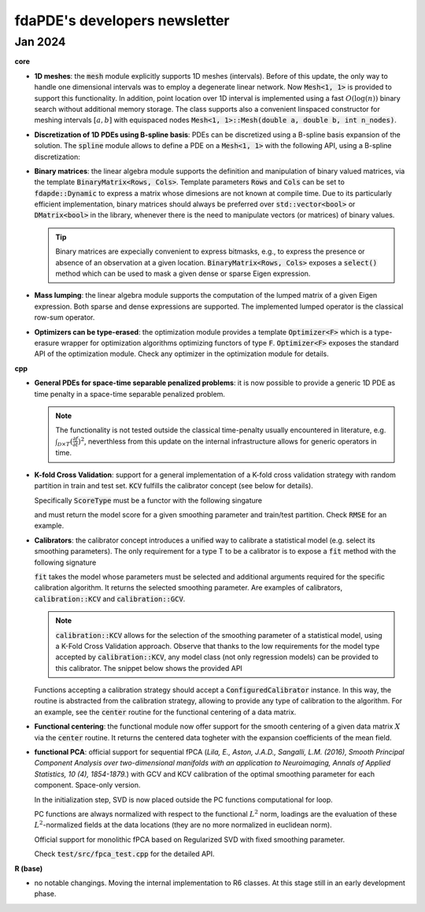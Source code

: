 fdaPDE's developers newsletter
==============================

Jan 2024
--------

**core**

* **1D meshes**: the :code:`mesh` module explicitly supports 1D meshes (intervals). Before of this update, the only way to handle one dimensional intervals was to employ a degenerate linear network. Now :code:`Mesh<1, 1>` is provided to support this functionality. In addition, point location over 1D interval is implemented using a fast :math:`O(\log(n))` binary search without additional memory storage. The class supports also a convenient linspaced constructor for meshing intervals :math:`[a,b]` with equispaced nodes :code:`Mesh<1, 1>::Mesh(double a, double b, int n_nodes)`.
  
* **Discretization of 1D PDEs using B-spline basis**: PDEs can be discretized using a B-spline basis expansion of the solution. The :code:`spline` module allows to define a PDE on a :code:`Mesh<1, 1>` with the following API, using a B-spline discretization:

  .. code-block:: cpp
     :caption: One dimensional bilaplacian operator, discretized via cubic B-Splines

     Mesh<1, 1> unit_interval(0, 1, 10);
     // SPLINE declares the intention to discretize this operator using a B-spline basis expansion
     // of its solution.
     auto Lt = -bilaplacian<SPLINE>();    // strong formulation of the differential operator
     PDE<Mesh<1, 1>, decltype(Lt), DMatrix<double>, SPLINE, spline_order<3>> time_penalty(unit_interval, Lt);

  .. note::
     :title: Still missing
       
     Diffusion and transport operators, non-homogeneous forcing terms, Dirichlet and non-homogeneous Neumann boundary conditions, time-dependent problems, non-linearities.

* **Binary matrices**: the linear algebra module supports the definition and manipulation of binary valued matrices, via the template :code:`BinaryMatrix<Rows, Cols>`. Template parameters :code:`Rows` and :code:`Cols` can be set to :code:`fdapde::Dynamic` to express a matrix whose dimesions are not known at compile time. Due to its particularly efficient implementation, binary matrices should always be preferred over :code:`std::vector<bool>` or :code:`DMatrix<bool>` in the library, whenever there is the need to manipulate vectors (or matrices) of binary values.

  .. code-block:: cpp
     :caption: BinaryMatrix API

     // a statically stored binary matrix (coefficients set to 0 by default)
     BinaryMatrix<2,2> m1;
     m1.set(0,0);    // set to 1 the coefficient in position (0,0)

     // another statically stored binary matrix
     BinaryMatrix<2,2> m2;
     m2.set(1,1);

     // bitwise operations
     BinaryMatrix<2,2> m3 = m1 | m2;    // bitwise or (addition modulo 2)
     BinaryMatrix<2,2> m4 = m1 & m2;    // bitwise and (product modulo 2)
     BinaryMatrix<2,2> m5 = m1 ^ m2;    // bitwise xor
     BinaryMatrix<2,2> m6 = ~m1;        // binary negation

     // bitwise expression templates :)
     auto e = (m1 | m2) & ~m1;

     // a 5 x 100, dynamically sized, binary matrix
     BinaryMatrix<fdapde::Dynamic> m7(5, 100);
     m7.set(4, 70);

     // block operations
     auto r = m7.row(2);    // extract the third row
     auto c = m7.col(4);    // extract the fourh column
     auto b = m7.block(2, 40, 3, 30);            // extract a 3 x 30 block starting at position (2,40)
     auto static_block = m7.block<3, 30>(2, 40); // static sized version of the above

     // obtain a new binary matrix by repating m7 2 times by rows and 4 times by columns
     BinaryMatrix<Dynamic> m8 = m7.blk_repeat(2, 4);

     // visitors
     bool v1 = m3.all(); // are all the coefficients of m3 set to true?
     bool v2 = m3.any(); // is there at least one coefficient of m3 set to true?
     std::size_t count = m3.count(); // how many coefficients of m3 set to true?

     // binary vectors are defined as BinaryMatrix<Rows, 1>, all the API above remains valid
     BinaryVector<Dynamic> vec(500);
     vec.set(10);
     vec = m7.row(3);
		  
  .. tip::

     Binary matrices are expecially convenient to express bitmasks, e.g., to express the presence or absence of an observation at a given location. :code:`BinaryMatrix<Rows, Cols>` exposes a :code:`select()` method which can be used to mask a given dense or sparse Eigen expression.

     .. code-block:: cpp
	:caption: Mask an Eigen matrix using a BinaryMatrix

	SpMatrix<double> A(10, 10);
	BinaryMatrix<fdapde::Dynamic> mask(10, 10);

	// produce a (sparse) matrix B keeping only those coefficients of A which matches with ones in the mask,
	// sets all the others to zero
	SpMatrix<double> B = mask.select(A);

	// the same holds for dense expressions.
     
  .. info::

     A :code:`BinaryMatrix<Rows, Cols>` does not store its coefficients using one integer for each coefficient. Instead, each integer is used to store :code:`8*sizeof(std::uintmax_t)` coefficients (this value is architecture dependent, for instance, each integer can store 64 bits on a 64-bit architecture). This means that a binary matrix with less than 64 coefficients is stored using a single integer (with a space-consumption of 8 bytes on a 64-bit architecture).

     This memory representation makes the datatype extremely efficient. Indeed, operations between binary matrices are performed at batches of :code:`8*sizeof(std::uintmax_t)` coefficients, e.g., the logical sum (addition modulo 2) between two binary matrices with less than :code:`8*sizeof(std::uintmax_t)` is performed with one single machine instruction, instead of using a costly loop coefficient by coefficient.

* **Mass lumping**: the linear algebra module supports the computation of the lumped matrix of a given Eigen expression. Both sparse and dense expressions are supported. The implemented lumped operator is the classical row-sum operator.

  .. code-block:: cpp
     :caption: Mass-lumping of a matrix

     SpMatrix<double> R0;                   // some sparse matrix
     SpMatrix<double> R0_lumped = lump(R0); // mass-lumped R0
     // obtain the mass lumped matrix of eigen expressions
     SpMatrix<double> lumped_matrix = lump(2*R0 + R0);

     // the above holds also for dense expresions.

  .. info::

     :code:`lump(A)` returns the mass-lumped matrix of A, not the inverse of its mass-lumped matrix.
     
* **Optimizers can be type-erased**: the optimization module provides a template :code:`Optimizer<F>` which is a type-erasure wrapper for optimization algorithms optimizing functors of type :code:`F`. :code:`Optimizer<F>` exposes the standard API of the optimization module. Check any optimizer in the optimization module for details.

  .. example::

     Thanks to the type-erasure technique, optimizers can be set and assigned using run-time decisions.
     
     .. code-block:: cpp
	:caption: Assign optimizer based on run-time decision
		     
        ScalarField<2> f([](const SVector<2>& p) -> double { return p[0] + 2*p[1]; });
	// an optimizer for 2D scalar fields
	Optimizer<ScalarField<2>> opt;

	// bound to opt any optimization algorithm at runtime
	if(some_runtime_condition) {
	    opt = BFGS<2, WolfeLineSearch>(max_iter, tolerance, step);              // BFGS with Wolfe step
	} else {
            opt = Newton<2, BacktrackingLineSearch> opt(max_iter, tolerance, step); // Newton with Backtracking step
	}
	// this works whenever f is a ScalarField<2>, independently on the implementation of f
	opt.optimize(f, SVector<2>(1,1));


     The above is used, e.g., in :code:`calibration::GCV` (see below) to set at run-time the type of optimizer used for GCV minimization. :code:`calibration::GCV` stores a member of type :code:`Optimizer<GCV>`, to enable the optimization of the GCV objective using any optimization strategy.

     
**cpp**

* **General PDEs for space-time separable penalized problems**: it is now possible to provide a generic 1D PDE as time penalty in a space-time separable penalized problem.

  .. note::
     
     The functionality is not tested outside the classical time-penalty usually encountered in literature, e.g. :math:`\int_{\mathcal{D} \times T} (\frac{\partial f}{\partial t})^2`, neverthless from this update on the internal infrastructure allows for generic operators in time.

  .. example::
     
           .. code-block:: cpp
	      :caption: A space-time separable STRPDE smoothing problem with general spatial and temporal penalties

	      // a spatio-temporal STRPDE model with separable penalty (details omitted)
	      // define temporal and spatial domain... 

	      // spatial regularization
	      auto Ld = -laplacian<FEM>(); // simple laplacian penalty in space
	      PDE<Mesh<2, 2>, decltype(Ld), DMatrix<double>, FEM, fem_order<1>> space_penalty(space_domain, Ld, u);
	      // temporal regularization
	      auto Lt = -bilaplacian<SPLINE>(); // penalty on the second derivative in time
	      PDE<Mesh<1, 1>, decltype(Lt), DMatrix<double>, SPLINE, spline_order<3>> time_penalty(time_domain, Lt);
	      
	      STRPDE<SpaceTimeSeparable, fdapde::monolithic> model(space_penalty, time_penalty, Sampling::mesh_nodes);  

	   The writing above implements an STRPDE model as usually encountered in literature. Neverthless :code:`Lt` can now be any operator time. It is also worth to mention that :code:`-bilaplacian<SPLINE>` refers to the fourth order problem one gets by developing the math. This might be misleading, as we are actually penalizing for a laplacian (second order derivative in time). Name changes are possible in this respect.

* **K-fold Cross Validation**: support for a general implementation of a K-fold cross validation strategy with random partition in train and test set. :code:`KCV` fulfills the calibrator concept (see below for details).

  .. code-block:: cpp
     :caption: K-Fold CV fit signature
	       
     template <typename ModelType, typename ScoreType>
     DVector<double> fit(ModelType& model, const std::vector<DVector<double>>& lambdas, ScoreType cv_score);

  Specifically :code:`ScoreType` must be a functor with the following singature

  .. code-block:: cpp
     :caption: ScoreType call operator signature
	       
     double operator()(
      const DVector<double>& lambda, const BinaryVector<fdapde::Dynamic>& train_mask,
      const BinaryVector<fdapde::Dynamic>& test_mask);

  and must return the model score for a given smoothing parameter and train/test partition. Check :code:`RMSE` for an example.
  
  .. info::

     :code:`KCV` splits the data (previously shuffled if requested) in K folds, and just invokes the provided cross validation index with the currently explored smoothing parameter and train/test partition. As such, the specific scoring logic, i.e., the core of the calibration strategy, is completely moved on the :code:`ScoreType` data type.

     Moreover, there is no actual data splitting, nor data replication, while producing the data folds. Instead, properly defined masks, implemented as :code:`BinaryVector<Dynamic>`, are produced to implement the partitioning in train and test sets. 

  .. example:: 

     The code below shows how to calibrate the smoothing parameter of an SRPDE model using a 10-fold CV strategy minimizing the model's RMSE.
     
     .. code-block:: cpp
	:caption: 10-fold CV smoothing parameter selection via RMSE minimization
		     
	// define some statistical model
	SRPDE model(problem, Sampling::mesh_nodes);
	// define KCV engine and search for best lambda which minimizes the model's RMSE
	std::size_t n_folds = 10;
	KCV kcv(n_folds);
	std::vector<DVector<double>> lambdas;
	for (double x = -6.0; x <= -3.0; x += 0.25) lambdas.push_back(SVector<1>(std::pow(10, x)));
	kcv.fit(model, lambdas, RMSE(model));
	
     For an higher-level API, check the calibrator concept below.

  .. note::
     :title: Still missing
     
     The functionality is still considered unstable, as extensive numerical tests for all the supported models are required.
		     
* **Calibrators**: the calibrator concept introduces a unified way to calibrate a statistical model (e.g. select its smoothing parameters). The only requirement for a type T to be a calibrator is to expose a :code:`fit` method with the following signature

  .. code-block:: cpp
     :caption: Calibrator concept fit signature
		  
     template <typename ModelType, typename... Args> DVector<double> fit(ModelType& model, Args&&... args);

  :code:`fit` takes the model whose parameters must be selected and additional arguments required for the specific calibration algorithm. It returns the selected smoothing parameter. Are examples of calibrators, :code:`calibration::KCV` and :code:`calibration::GCV`.

  .. abstract::
     
     :code:`calibration::GCV` must not be confused with :code:`model::GCV`. While the latter is a functor representing the GCV objective, the former represents a calibrator. :code:`model::GCV` offers a lower-level API than its calibrator. To see the differences, check the following code snippets:


		 
     .. code-block:: cpp
	:caption: :code:`model::GCV` API

	// define some statistical model
	SRPDE model(pde, Sampling::mesh_nodes);
	// request its GCV objective (use approximated Tr[S])
	std::size_t seed = 476813;
	auto GCV = model.gcv<StochasticEDF>(100, seed);
	// optimize GCV (require a grid optimization)
	DVector<double> opt_lambda = core::Grid<fdapde::Dynamic>{}.optimize(GCV, lambda_grid);

     .. code-block:: cpp
	:caption: :code:`calibration::GCV` API

	// define some statistical model
	SRPDE model(pde, Sampling::mesh_nodes);
	// define GCV calibrator (pay attention that a calibrator is model independent)
	std::size_t seed = 476813;
  	auto calibrator = calibration::GCV {Grid<fdapde::Dynamic> {}, StochasticEDF(100, seed)};
	// fit the model using the calibrator
	DVector<double> opt_lambda = calibrator(lambda_grid).fit(model);

     Pay attention that **a calibrator never depends on a statistical model**. It allows for a functional way to express a calibration strategy which does not depend on a specific model instance. For instance

     .. code-block:: cpp
		     
  	auto calibrator = calibration::GCV {Grid<fdapde::Dynamic> {}, StochasticEDF(100, seed)};

     represents a calibration strategy for a (regression) model based on GCV minimization, optimized over a grid of smoothing parameters, and using a stochastic approximation for the edfs. Note that in the above definition no model is specified. Moreover, it is copy/move assignable, i.e., it can be stored and given as argument to other functions.

     The first argument of :code:`calibrator::GCV` can be any optimizer in the core module, for instance a calibrator so defined

     .. code-block:: cpp

  	auto calibrator = calibration::GCV {Newton<fdapde::Dynamic, BacktrackingLineSearch> (10, 0.05, 1), StochasticEDF(100, seed)};

     express a calibration strategy for a (regression) model whose GCV is optimized using a newton method with adaptive step size (backtracking line search), using a stochastic approximation for the edfs. Check the optimization module for further details.

     :code:`calibration::GCV` is a functor, exposing a call operator which forwards its arguments to the optimizer (e.g., the initial point for an iterative optimization routine, or a grid of points for a brute force optimization). The result is an instance of :code:`ConfiguredCalibrator` with a :code:`fit` method accepting the model instance. The calibration is lazily evaluated, e.g., computation starts only when fit is invoked.

     .. code-block:: cpp
		     
	// set up the internal optimization algorithm with the choosen grid of smoothing parameters and fit the model
	DVector<double> opt_lambda = calibrator(lambdas).fit(model);

  .. note::
     :code:`calibration::KCV` allows for the selection of the smoothing parameter of a statistical model, using a K-Fold Cross Validation approach. Observe that thanks to the low requirements for the model type accepted by :code:`calibration::KCV`, any model class (not only regression models) can be provided to this calibrator. The snippet below shows the provided API

     .. code-block:: cpp
	:caption: K-fold CV based calibration of an SRPDE model using a calibrator
		     
	// define some statistical model
	SRPDE model(pde, Sampling::mesh_nodes);
	// define KCV calibrator minimizing the Root Mean Squared Error (RMSE) of the model
	std::size_t n_folds = 10;
	std::size_t seed = 476813;
	auto calibrator = calibration::KCV {n_folds, seed}(lambda_grid, RMSE());
	// fit the model with the selected calibration strategy
	DVector<double> opt_lambda = calibrator.fit(model);
	      

  Functions accepting a calibration strategy should accept a :code:`ConfiguredCalibrator` instance. In this way, the routine is abstracted from the calibration strategy, allowing to provide any type of calibration to the algorithm. For an example, see the :code:`center` routine for the functional centering of a data matrix.

* **Functional centering**: the functional module now offer support for the smooth centering of a given data matrix :math:`X` via the :code:`center` routine. It returns the centered data togheter with the expansion coefficients of the mean field.

  .. example::

     The functional centering of a data matrix :math:`X`, which provides the following signature

     .. code-block:: cpp
	:caption: center signature
		  
	template <typename SmootherType_, typename CalibrationType_>
	CenterReturnType center(const DMatrix<double>& X, SmootherType_&& smoother, CalibrationType_&& calibration);

     is an example of the flexibility of the calibrator concept. The :code:`center` function does not assume any type of smoothing algorithm to produce the smooth mean, nor any type of calibration strategy to find the optimal smoothing parameter for the smoother. Users of the centering algorithm define whatever they find more appropriate for their use case.

     .. code-block:: cpp
	:caption: centering of a data matrix X using a GCV-calibrated SRPDE model
		     
	// center the data matrix X, using the smooth mean field obtained from an SRPDE model tuned according to its GCV index
	// (optimized over a grid of smoothing parameters) applied on the pointwise mean estimator of X
	auto centered_data = center(
	   X, SRPDE {pde, Sampling::mesh_nodes}, calibration::GCV {Grid<fdapde::Dynamic> {}, StochasticEDF(100)}(lambda_grid));

	// centered_data is of type CenterReturnType, a struct providing access to:
	centred_data.fitted // centred data X - \mu
	centred_data.mean   // mean field expansion coefficients

     .. note::
	
	The requirements on the smoother are so low that also a :code:`RegressionModel<void>` instance (type-erased wrapper for a regression model without any assumption on its penalty) is a valid smoother.

* **functional PCA**: official support for sequential fPCA (*Lila, E., Aston, J.A.D., Sangalli, L.M. (2016), Smooth Principal Component Analysis over two-dimensional manifolds with an application to Neuroimaging, Annals of Applied Statistics, 10 (4), 1854-1879.*) with GCV and KCV calibration of the optimal smoothing parameter for each component. Space-only version.

  In the initialization step, SVD is now placed outside the PC functions computational for loop.

  PC functions are always normalized with respect to the functional :math:`L^2` norm, loadings are the evaluation of these :math:`L^2`-normalized fields at the data locations (they are no more normalized in euclidean norm).

  Official support for monolithic fPCA based on Regularized SVD with fixed smoothing parameter.

  .. code-block:: cpp
     :caption: Functional Principal Component Analysis cpp API

     // fPCA with fixed lambda for each component, sequential solver
     FPCA<SpaceOnly, fdapde::sequential> model(pde, Sampling::mesh_nodes, Calibration::off);
     // replacing Calibration::off, with Calibration::gcv or Calibration::kcv makes the model to
     // switch the selection of the level of smoothing for each compoent to the desired strategy

     // solve the same problem with a monolithic (RSVD-based) solver
     FPCA<SpaceOnly, fdapde::monolithic> model(pde, Sampling::mesh_nodes);     

  Check :code:`test/src/fpca_test.cpp` for the detailed API.
  
**R (base)**

* no notable changings. Moving the internal implementation to R6 classes. At this stage still in an early development phase.

